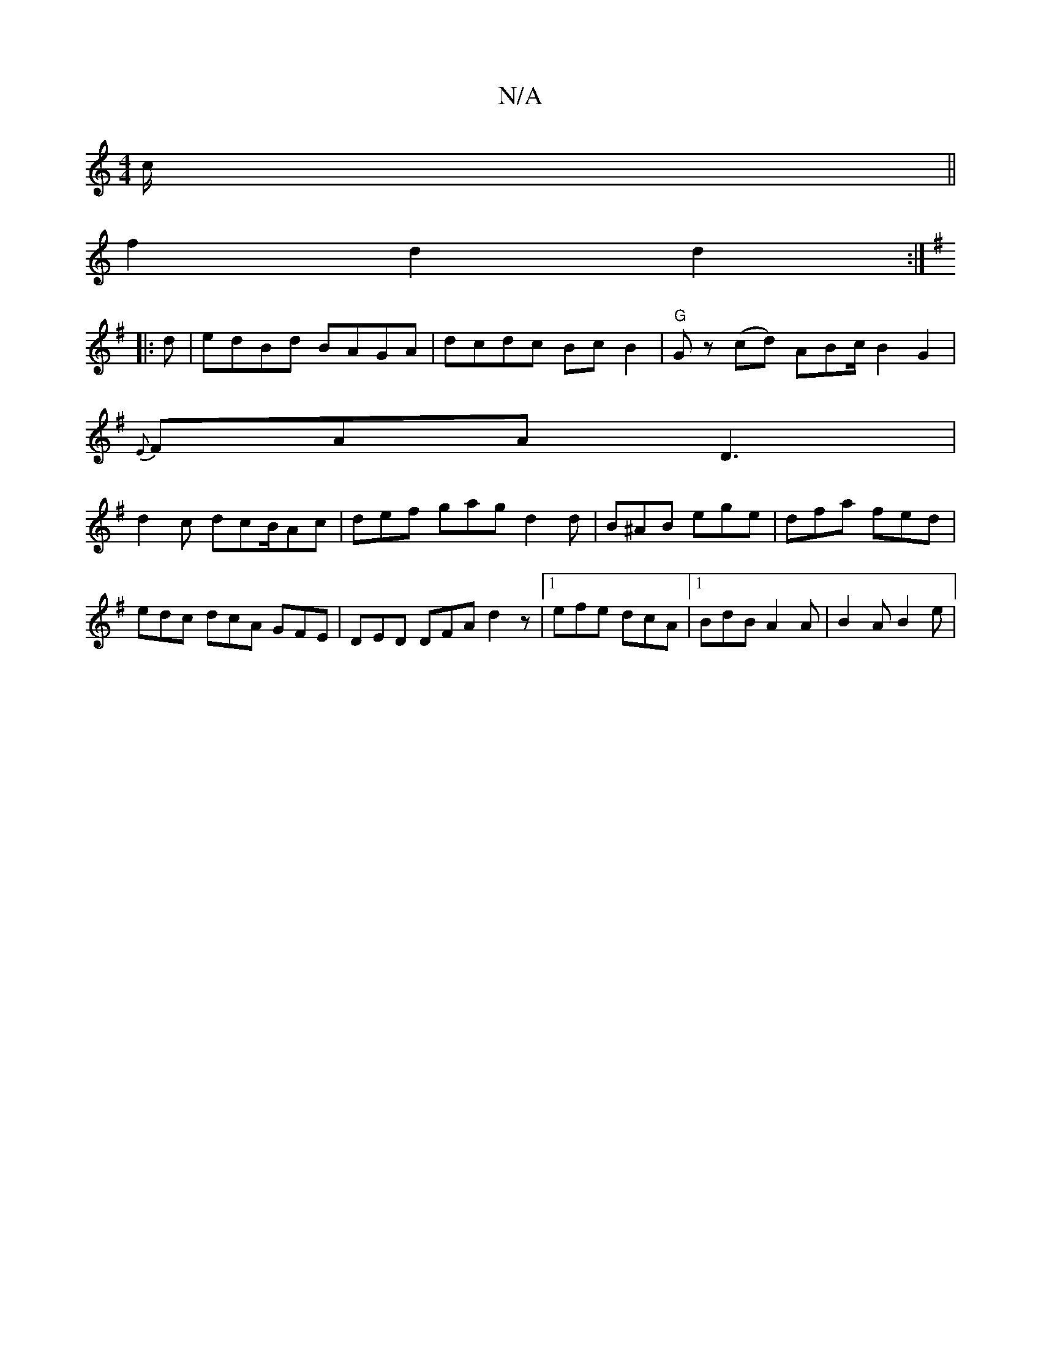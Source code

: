 X:1
T:N/A
M:4/4
R:N/A
K:Cmajor
c/ ||
f2 d2 d2 :|
K:G
|: d | edBd BAGA | dcdc Bc B2 | "G" Gz (cd) ABc/2 B2 G2 |
{E}FAA D3|
d2 c dcB/Ac | def gag d2d | B^AB ege | dfa fed | edc dcA GFE | DED DFA d2 z |1 efe dcA |1 BdB A2A | B2A B2e |